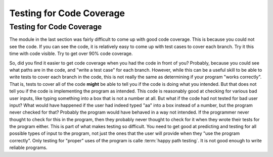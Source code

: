 .. This file is part of the OpenDSA eTextbook project. See
.. http://algoviz.org/OpenDSA for more details.
.. Copyright (c) 2012-2016 by the OpenDSA Project Contributors, and
.. distributed under an MIT open source license.

.. avmetadata::
   :author: Cliff Shaffer
   :requires:
   :satisfies: Testing Introduction
   :topic: Testing

Testing for Code Coverage
=========================

Testing for Code Coverage
-------------------------

The module in the last section was fairly difficult to come up with
good code coverage.
This is because you could not see the code.
If you can see the code, it is relatively easy to come up with test
cases to cover each branch. Try it this time with code visible.
Try to get over 90% code coverage.

.. avembed:: AV/Testing/Triangle/TriangleApplet.html pe
   :long_name: Triangle Testing With Code

.. avembed:: AV/Testing/Bowling/BowlingApplet.html pe
   :long_name: Bowling Testing With Code

So, did you find it easier to get code coverage when you had the code
in front of you?
Probably, because you could see what paths are in the code, and "write
a test case" for each branch.
However, while this can be a useful skill to be able to write tests to
cover each branch in the code, this is not really the same as
determining if your program "works correctly".
That is, tests to cover all of the code **might** be able to tell you
if the code is doing what you intended.
But that does not tell you if the code is implementing the program as
intended.
This code is reasonably good at checking for various bad user inputs,
like typing something into a box that is not a number at all.
But what if the code had not tested for bad user input?
What would have happened if the user had indeed typed "aa" into a box
instead of a number, but the program never checked for that?
Probably the program would have behaved in a way not intended.
If the programmer never thought to check for this in the program,
then they probably never thought to check for it when they wrote their
tests for the program either.
This is part of what makes testing so difficult.
You need to get good at predicting and testing for all possible types
of input to the program, not just the ones that the user will provide
when they "use the program correctly".
Only testing for "proper" uses of the program is calle :term:`happy
path testing`.
It is not good enough to write reliable programs.

